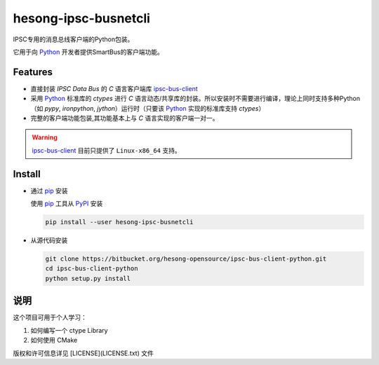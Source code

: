 hesong-ipsc-busnetcli
#####################
IPSC专用的消息总线客户端的Python包装。

它用于向 Python_ 开发者提供SmartBus的客户端功能。

Features
********

* 直接封装 `IPSC Data Bus` 的 `C` 语言客户端库 ipsc-bus-client_
* 采用 Python_ 标准库的 `ctypes` 进行 `C` 语言动态/共享库的封装。所以安装时不需要进行编译，理论上同时支持多种Python（如 `pypy`, `ironpython`, `jython`）运行时（只要该 Python_ 实现的标准库支持 `ctypes`）
* 完整的客户端功能包装,其功能基本上与 `C` 语言实现的客户端一对一。

.. warning::
    ipsc-bus-client_ 目前只提供了 ``Linux-x86_64`` 支持。

Install
*******

* 通过 pip_ 安装

  使用 pip_ 工具从 PyPI_ 安装

  .. code:: sh

    pip install --user hesong-ipsc-busnetcli

* 从源代码安装

  .. code:: sh

    git clone https://bitbucket.org/hesong-opensource/ipsc-bus-client-python.git
    cd ipsc-bus-client-python
    python setup.py install

说明
******

这个项目可用于个人学习：

#. 如何编写一个 ctype Library
#. 如何使用 CMake

版权和许可信息详见 [LICENSE](LICENSE.txt) 文件


.. _Python: http://www.python.org/
.. _PyPI: http://pypi.python.org/
.. _pip: http://pip.pypa.io/
.. _ipsc-bus-client: http://bitbucket.org/hesong-opensource/ipsc-bus-client
